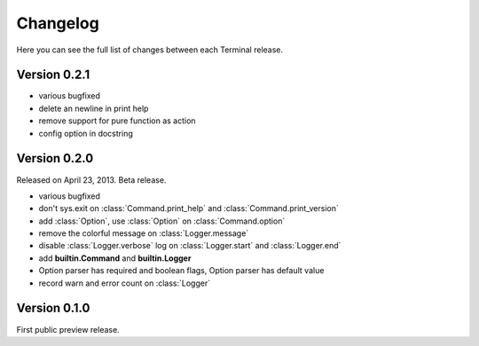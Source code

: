 .. _changelog:

Changelog
=========

Here you can see the full list of changes between each Terminal release.

.. module:: terminal


Version 0.2.1
-------------

* various bugfixed
* delete an newline in print help
* remove support for pure function as action
* config option in docstring

Version 0.2.0
-------------

Released on April 23, 2013. Beta release.

* various bugfixed
* don't sys.exit on :class:`Command.print_help` and :class:`Command.print_version`
* add :class:`Option`, use :class:`Option` on :class:`Command.option`
* remove the colorful message on :class:`Logger.message`
* disable :class:`Logger.verbose` log on :class:`Logger.start` and :class:`Logger.end`
* add **builtin.Command** and **builtin.Logger**
* Option parser has required and boolean flags, Option parser has default value
* record warn and error count on :class:`Logger`


Version 0.1.0
-------------

First public preview release.
